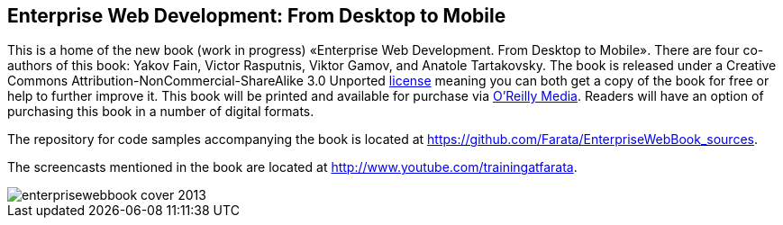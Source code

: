 == Enterprise Web Development: From Desktop to Mobile

This is a home of the new book (work in progress) «Enterprise Web
Development. From Desktop to Mobile». There are four co-authors of this
book: Yakov Fain, Victor Rasputnis, Viktor Gamov, and Anatole
Tartakovsky. The book is released under a Creative Commons
Attribution-NonCommercial-ShareAlike 3.0 Unported
http://creativecommons.org/licenses/by-nc-sa/3.0/[license] meaning you
can both get a copy of the book for free or help to further improve it.
This book will be printed and available for purchase via
http://oreilly.com/[O'Reilly Media]. Readers will have an option of
purchasing this book in a number of digital formats.

The repository for code samples accompanying the book is located at https://github.com/Farata/EnterpriseWebBook_sources.

The screencasts mentioned in the book are located at http://www.youtube.com/trainingatfarata.

image::images/enterprisewebbook_cover_2013.png[]